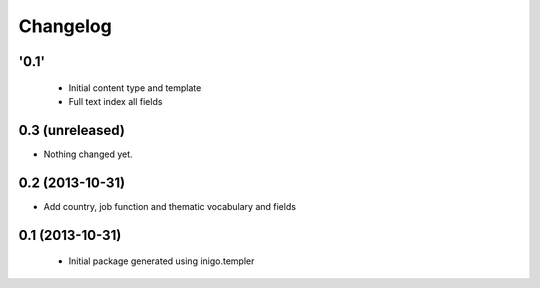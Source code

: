 Changelog
=========

'0.1'
-----

 - Initial content type and template
 - Full text index all fields

0.3 (unreleased)
----------------

- Nothing changed yet.


0.2 (2013-10-31)
----------------

- Add country, job function and thematic vocabulary and fields


0.1 (2013-10-31)
----------------

 - Initial package generated using inigo.templer
